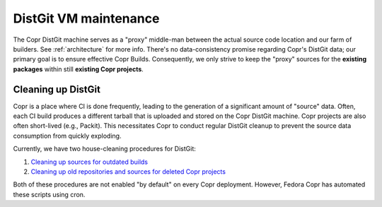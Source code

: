.. _maintaining_distgit:

DistGit VM maintenance
======================

The Copr DistGit machine serves as a "proxy" middle-man between the actual source
code location and our farm of builders.  See :ref:`architecture` for more
info.  There's no data-consistency promise regarding Copr's DistGit data;
our primary goal is to ensure effective Copr Builds.  Consequently, we
only strive to keep the "proxy" sources for the **existing packages**
within still **existing Copr projects**.

Cleaning up DistGit
-------------------

Copr is a place where CI is done frequently, leading to the generation of
a significant amount of "source" data.  Often, each CI build produces a
different tarball that is uploaded and stored on the Copr DistGit machine.
Copr projects are also often short-lived (e.g., Packit).  This
necessitates Copr to conduct regular DistGit cleanup to prevent the source
data consumption from quickly exploding.

Currently, we have two house-cleaning procedures for DistGit:

1. `Cleaning up sources for outdated builds <https://github.com/fedora-copr/copr/blob/main/dist-git/run/dist-git-clear-tarballs.py>`_

2. `Cleaning up old repositories and sources for deleted Copr projects <https://github.com/fedora-copr/copr/blob/main/dist-git/run/prune-dist-git.py>`_

Both of these procedures are not enabled "by default" on every Copr
deployment.  However, Fedora Copr has automated these scripts using cron.

